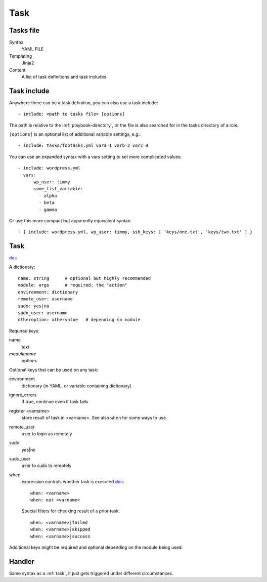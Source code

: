 Task
====

.. _tasks-file:

Tasks file
----------

Syntax
    YAML FILE
Templating
    Jinja2
Content
    A list of task definitions and task includes

.. _task-include:

Task include
-------------

Anywhere there can be a task definition, you
can also use a task include::

    - include: <path to tasks file> [options]

The path is relative to the :ref:`playbook-directory`, or
the file is also searched for in the tasks directory of a role.

``[options]`` is an optional list of additional variable
settings, e.g.::

    - include: tasks/footasks.yml vara=1 varb=2 varc=3

You can use an expanded syntax with a vars setting to set
more complicated values::

      - include: wordpress.yml
        vars:
            wp_user: timmy
            some_list_variable:
              - alpha
              - beta
              - gamma

Or use this more compact but apparently equivalent syntax::

    - { include: wordpress.yml, wp_user: timmy, ssh_keys: [ 'keys/one.txt', 'keys/two.txt' ] }

.. _task:

Task
------

`doc <http://docs.ansible.com/ansible/playbooks_intro.html#tasks-list>`_

A dictionary::

   name: string      # optional but highly recommended
   module: args      # required; the "action"
   environment: dictionary
   remote_user: username
   sudo: yes|no
   sudo_user: username
   otheroption: othervalue   # depending on module


Required keys:

name
    text
*modulename*
    options

Optional keys that can be used on any task:

environment
    dictionary (in YAML, or variable containing dictionary)
ignore_errors
    if true, continue even if task fails
register <varname>
    store result of task in <varname>.  See also ``when`` for some ways to use.
remote_user
    user to login as remotely
sudo
    yes|no
sudo_user
    user to sudo to remotely
when
    expression controls whether task is executed `doc <https://docs.ansible.com/ansible/playbooks_conditionals.html#the-when-statement>`_::

        when: <varname>
        when: not <varname>

    Special filters for checking result of a prior task::

        when: <varname>|failed
        when: <varname>|skipped
        when: <varname>|success

Additional keys might be required and optional depending on the module being used.

.. _handler:

Handler
-----------

Same syntax as a :ref:`task`, it just gets triggered under different circumstances.

